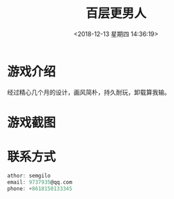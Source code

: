 #+HUGO_BASE_DIR: ../
#+TITLE: 百层更男人
#+DATE: <2018-12-13 星期四 14:36:19>
#+HUGO_AUTO_SET_LASTMOD: t
#+HUGO_TAGS: game
#+HUGO_CATEGORIES: product
#+HUGO_SECTION: post
#+HUGO_DRAFT: false

* 游戏介绍
经过精心几个月的设计，画风简朴，持久耐玩，卸载算我输。
* 游戏截图
  [[/images/game1/1.png]] [[/images/game1/2.png]] [[/images/game1/3.png]] [[/images/game1/4.png]] [[/images/game1/5.png]]
* 联系方式
  #+BEGIN_SRC c
  athor: semgilo
  email: 9737935@qq.com
  phone: +8618150133345
  #+END_SRC
 
